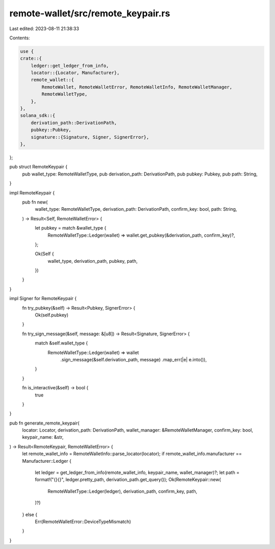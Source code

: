 remote-wallet/src/remote_keypair.rs
===================================

Last edited: 2023-08-11 21:38:33

Contents:

.. code-block:: rs

    use {
    crate::{
        ledger::get_ledger_from_info,
        locator::{Locator, Manufacturer},
        remote_wallet::{
            RemoteWallet, RemoteWalletError, RemoteWalletInfo, RemoteWalletManager,
            RemoteWalletType,
        },
    },
    solana_sdk::{
        derivation_path::DerivationPath,
        pubkey::Pubkey,
        signature::{Signature, Signer, SignerError},
    },
};

pub struct RemoteKeypair {
    pub wallet_type: RemoteWalletType,
    pub derivation_path: DerivationPath,
    pub pubkey: Pubkey,
    pub path: String,
}

impl RemoteKeypair {
    pub fn new(
        wallet_type: RemoteWalletType,
        derivation_path: DerivationPath,
        confirm_key: bool,
        path: String,
    ) -> Result<Self, RemoteWalletError> {
        let pubkey = match &wallet_type {
            RemoteWalletType::Ledger(wallet) => wallet.get_pubkey(&derivation_path, confirm_key)?,
        };

        Ok(Self {
            wallet_type,
            derivation_path,
            pubkey,
            path,
        })
    }
}

impl Signer for RemoteKeypair {
    fn try_pubkey(&self) -> Result<Pubkey, SignerError> {
        Ok(self.pubkey)
    }

    fn try_sign_message(&self, message: &[u8]) -> Result<Signature, SignerError> {
        match &self.wallet_type {
            RemoteWalletType::Ledger(wallet) => wallet
                .sign_message(&self.derivation_path, message)
                .map_err(|e| e.into()),
        }
    }

    fn is_interactive(&self) -> bool {
        true
    }
}

pub fn generate_remote_keypair(
    locator: Locator,
    derivation_path: DerivationPath,
    wallet_manager: &RemoteWalletManager,
    confirm_key: bool,
    keypair_name: &str,
) -> Result<RemoteKeypair, RemoteWalletError> {
    let remote_wallet_info = RemoteWalletInfo::parse_locator(locator);
    if remote_wallet_info.manufacturer == Manufacturer::Ledger {
        let ledger = get_ledger_from_info(remote_wallet_info, keypair_name, wallet_manager)?;
        let path = format!("{}{}", ledger.pretty_path, derivation_path.get_query());
        Ok(RemoteKeypair::new(
            RemoteWalletType::Ledger(ledger),
            derivation_path,
            confirm_key,
            path,
        )?)
    } else {
        Err(RemoteWalletError::DeviceTypeMismatch)
    }
}



